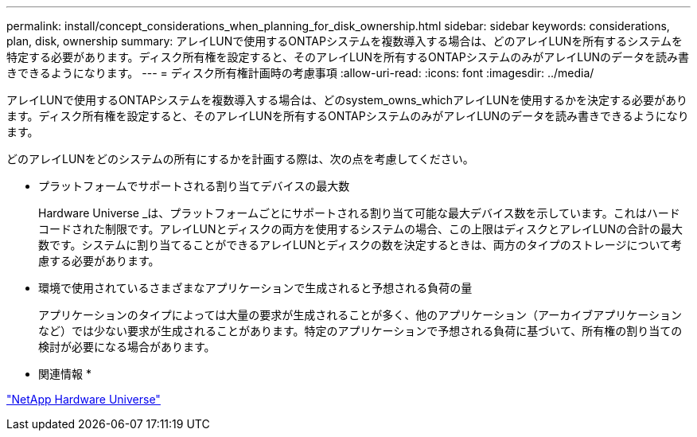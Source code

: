 ---
permalink: install/concept_considerations_when_planning_for_disk_ownership.html 
sidebar: sidebar 
keywords: considerations, plan, disk, ownership 
summary: アレイLUNで使用するONTAPシステムを複数導入する場合は、どのアレイLUNを所有するシステムを特定する必要があります。ディスク所有権を設定すると、そのアレイLUNを所有するONTAPシステムのみがアレイLUNのデータを読み書きできるようになります。 
---
= ディスク所有権計画時の考慮事項
:allow-uri-read: 
:icons: font
:imagesdir: ../media/


[role="lead"]
アレイLUNで使用するONTAPシステムを複数導入する場合は、どのsystem_owns_whichアレイLUNを使用するかを決定する必要があります。ディスク所有権を設定すると、そのアレイLUNを所有するONTAPシステムのみがアレイLUNのデータを読み書きできるようになります。

どのアレイLUNをどのシステムの所有にするかを計画する際は、次の点を考慮してください。

* プラットフォームでサポートされる割り当てデバイスの最大数
+
Hardware Universe _は、プラットフォームごとにサポートされる割り当て可能な最大デバイス数を示しています。これはハードコードされた制限です。アレイLUNとディスクの両方を使用するシステムの場合、この上限はディスクとアレイLUNの合計の最大数です。システムに割り当てることができるアレイLUNとディスクの数を決定するときは、両方のタイプのストレージについて考慮する必要があります。

* 環境で使用されているさまざまなアプリケーションで生成されると予想される負荷の量
+
アプリケーションのタイプによっては大量の要求が生成されることが多く、他のアプリケーション（アーカイブアプリケーションなど）では少ない要求が生成されることがあります。特定のアプリケーションで予想される負荷に基づいて、所有権の割り当ての検討が必要になる場合があります。



* 関連情報 *

https://hwu.netapp.com["NetApp Hardware Universe"]
